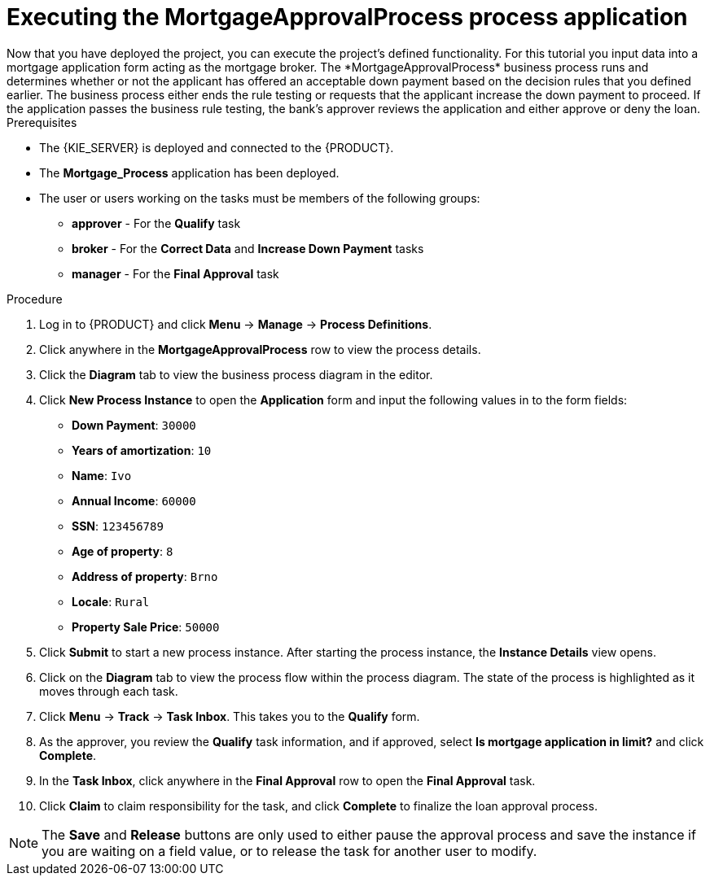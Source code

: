 [id='executing_processes']
= Executing the *MortgageApprovalProcess* process application
Now that you have deployed the project, you can execute the project's defined functionality. For this tutorial you input data into a mortgage application form acting as the mortgage broker. The *MortgageApprovalProcess* business process runs and determines whether or not the applicant has offered an acceptable down payment based on the decision rules that you defined earlier. The business process either ends the rule testing or requests that the applicant increase the down payment to proceed. If the application passes the business rule testing, the bank's approver reviews the application and either approve or deny the loan.

.Prerequisites

 * The {KIE_SERVER} is deployed and connected to the {PRODUCT}.
 * The *Mortgage_Process* application has been deployed.
 * The user or users working on the tasks must be members of the following groups:
 ** *approver* - For the *Qualify* task
 ** *broker* - For the *Correct Data* and *Increase Down Payment* tasks
 ** *manager* - For the *Final Approval* task

.Procedure

. Log in to {PRODUCT} and click *Menu* -> *Manage* -> *Process Definitions*.
. Click anywhere in the *MortgageApprovalProcess* row to view the process details.
. Click the *Diagram* tab to view the business process diagram in the editor.
. Click *New Process Instance* to open the *Application* form and input the following values in to the form fields:

* *Down Payment*: `30000`
* *Years of amortization*: `10`
* *Name*: `Ivo`
* *Annual Income*: `60000`
* *SSN*: `123456789`
* *Age of property*: `8`
* *Address of property*: `Brno`
* *Locale*: `Rural`
* *Property Sale Price*: `50000`

. Click *Submit* to start a new process instance. After starting the process instance, the *Instance Details* view opens.
. Click on the *Diagram* tab to view the process flow within the process diagram. The state of the process is highlighted as it moves through each task.
. Click *Menu* -> *Track* -> *Task Inbox*. This takes you to the *Qualify* form.
. As the approver, you review the *Qualify* task information, and if approved, select *Is mortgage application in limit?* and click *Complete*.
. In the *Task Inbox*, click anywhere in the *Final Approval* row to open the *Final Approval* task.
. Click *Claim* to claim responsibility for the task, and click *Complete* to finalize the loan approval process.

NOTE: The *Save* and *Release* buttons are only used to either pause the approval process and save the instance if you are waiting on a field value, or to release the task for another user to modify.
